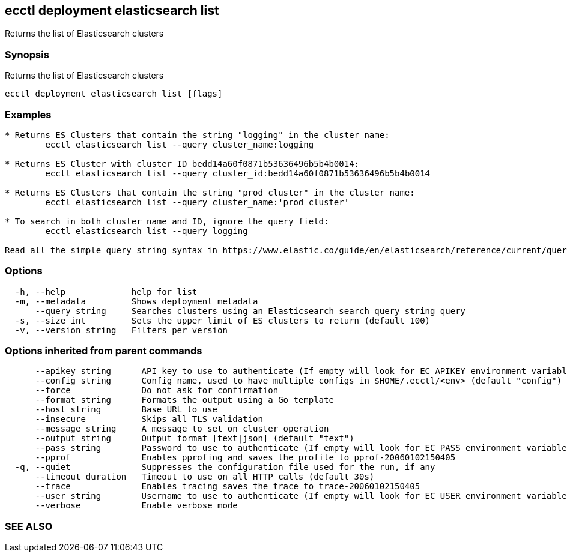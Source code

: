 == ecctl deployment elasticsearch list

Returns the list of Elasticsearch clusters

[float]
=== Synopsis

Returns the list of Elasticsearch clusters

----
ecctl deployment elasticsearch list [flags]
----

[float]
=== Examples

----
* Returns ES Clusters that contain the string "logging" in the cluster name:
	ecctl elasticsearch list --query cluster_name:logging

* Returns ES Cluster with cluster ID bedd14a60f0871b53636496b5b4b0014:
	ecctl elasticsearch list --query cluster_id:bedd14a60f0871b53636496b5b4b0014

* Returns ES Clusters that contain the string "prod cluster" in the cluster name:
	ecctl elasticsearch list --query cluster_name:'prod cluster'

* To search in both cluster name and ID, ignore the query field:
	ecctl elasticsearch list --query logging

Read all the simple query string syntax in https://www.elastic.co/guide/en/elasticsearch/reference/current/query-dsl-query-string-query.html#query-string-syntax
----

[float]
=== Options

----
  -h, --help             help for list
  -m, --metadata         Shows deployment metadata
      --query string     Searches clusters using an Elasticsearch search query string query
  -s, --size int         Sets the upper limit of ES clusters to return (default 100)
  -v, --version string   Filters per version
----

[float]
=== Options inherited from parent commands

----
      --apikey string      API key to use to authenticate (If empty will look for EC_APIKEY environment variable)
      --config string      Config name, used to have multiple configs in $HOME/.ecctl/<env> (default "config")
      --force              Do not ask for confirmation
      --format string      Formats the output using a Go template
      --host string        Base URL to use
      --insecure           Skips all TLS validation
      --message string     A message to set on cluster operation
      --output string      Output format [text|json] (default "text")
      --pass string        Password to use to authenticate (If empty will look for EC_PASS environment variable)
      --pprof              Enables pprofing and saves the profile to pprof-20060102150405
  -q, --quiet              Suppresses the configuration file used for the run, if any
      --timeout duration   Timeout to use on all HTTP calls (default 30s)
      --trace              Enables tracing saves the trace to trace-20060102150405
      --user string        Username to use to authenticate (If empty will look for EC_USER environment variable)
      --verbose            Enable verbose mode
----

[float]
=== SEE ALSO

// * xref:ecctl_deployment_elasticsearch.adoc[ecctl deployment elasticsearch]	 - Manages Elasticsearch clusters
